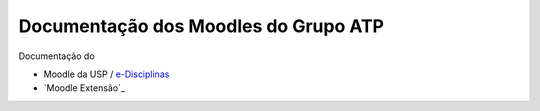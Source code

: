Documentação dos Moodles do Grupo ATP
=====================================

Documentação do

- Moodle da USP / e-Disciplinas_
- `Moodle Extensão`_

.. _e-Disciplinas: https://edisciplinas.usp.br
.. _``Moodle Extensão`: https://cursosextensao.usp.br

